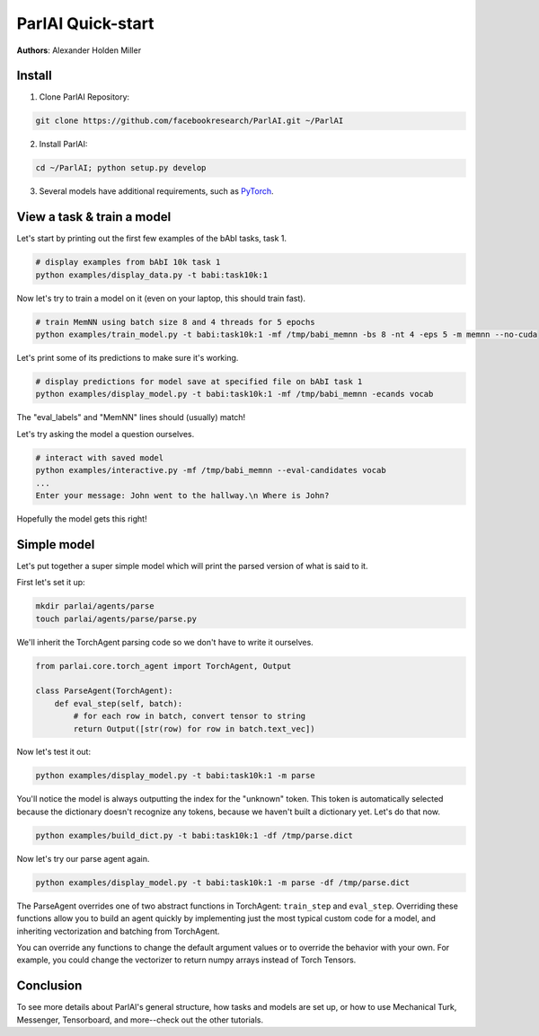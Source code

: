 ..
  Copyright (c) Facebook, Inc. and its affiliates.
  This source code is licensed under the MIT license found in the
  LICENSE file in the root directory of this source tree.

ParlAI Quick-start
==================
**Authors**: Alexander Holden Miller


Install
-------

1. Clone ParlAI Repository:

.. code-block:: bash

    git clone https://github.com/facebookresearch/ParlAI.git ~/ParlAI

2. Install ParlAI:

.. code-block:: bash

    cd ~/ParlAI; python setup.py develop

3. Several models have additional requirements, such as `PyTorch <http://pytorch.org/>`_.


View a task & train a model
---------------------------

Let's start by printing out the first few examples of the bAbI tasks, task 1.

.. code-block:: bash

  # display examples from bAbI 10k task 1
  python examples/display_data.py -t babi:task10k:1

Now let's try to train a model on it (even on your laptop, this should train fast).

.. code-block:: bash

  # train MemNN using batch size 8 and 4 threads for 5 epochs
  python examples/train_model.py -t babi:task10k:1 -mf /tmp/babi_memnn -bs 8 -nt 4 -eps 5 -m memnn --no-cuda

Let's print some of its predictions to make sure it's working.

.. code-block:: bash

  # display predictions for model save at specified file on bAbI task 1
  python examples/display_model.py -t babi:task10k:1 -mf /tmp/babi_memnn -ecands vocab

The "eval_labels" and "MemNN" lines should (usually) match!

Let's try asking the model a question ourselves.

.. code-block:: bash

  # interact with saved model
  python examples/interactive.py -mf /tmp/babi_memnn --eval-candidates vocab
  ...
  Enter your message: John went to the hallway.\n Where is John?

Hopefully the model gets this right!


Simple model
------------

Let's put together a super simple model which will print the parsed version of what is said to it.

First let's set it up:

.. code-block:: bash

  mkdir parlai/agents/parse
  touch parlai/agents/parse/parse.py

We'll inherit the TorchAgent parsing code so we don't have to write it ourselves.

.. code-block:: python

  from parlai.core.torch_agent import TorchAgent, Output

  class ParseAgent(TorchAgent):
      def eval_step(self, batch):
          # for each row in batch, convert tensor to string
          return Output([str(row) for row in batch.text_vec])

Now let's test it out:

.. code-block:: bash

  python examples/display_model.py -t babi:task10k:1 -m parse

You'll notice the model is always outputting the index for the "unknown" token.
This token is automatically selected because the dictionary doesn't recognize any tokens,
because we haven't built a dictionary yet. Let's do that now.

.. code-block:: bash

  python examples/build_dict.py -t babi:task10k:1 -df /tmp/parse.dict

Now let's try our parse agent again.

.. code-block:: bash

  python examples/display_model.py -t babi:task10k:1 -m parse -df /tmp/parse.dict

The ParseAgent overrides one of two abstract functions in TorchAgent: ``train_step`` and ``eval_step``.
Overriding these functions allow you to build an agent quickly by implementing just the most
typical custom code for a model, and inheriting vectorization and batching from TorchAgent.

You can override any functions to change the default argument values or to override the behavior with your own.
For example, you could change the vectorizer to return numpy arrays instead of Torch Tensors.


Conclusion
----------

To see more details about ParlAI's general structure, how tasks and models are set up,
or how to use Mechanical Turk, Messenger, Tensorboard, and more--check out the other tutorials.
